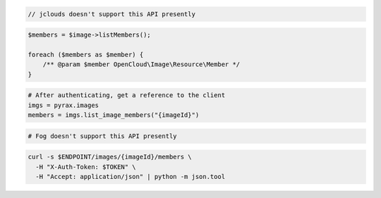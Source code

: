 .. code-block:: csharp

.. code-block:: java

  // jclouds doesn't support this API presently

.. code-block:: javascript

.. code-block:: php

    $members = $image->listMembers();

    foreach ($members as $member) {
        /** @param $member OpenCloud\Image\Resource\Member */
    }

.. code-block:: python

  # After authenticating, get a reference to the client
  imgs = pyrax.images
  members = imgs.list_image_members("{imageId}")

.. code-block:: ruby

  # Fog doesn't support this API presently

.. code-block:: sh

  curl -s $ENDPOINT/images/{imageId}/members \
    -H "X-Auth-Token: $TOKEN" \
    -H "Accept: application/json" | python -m json.tool
